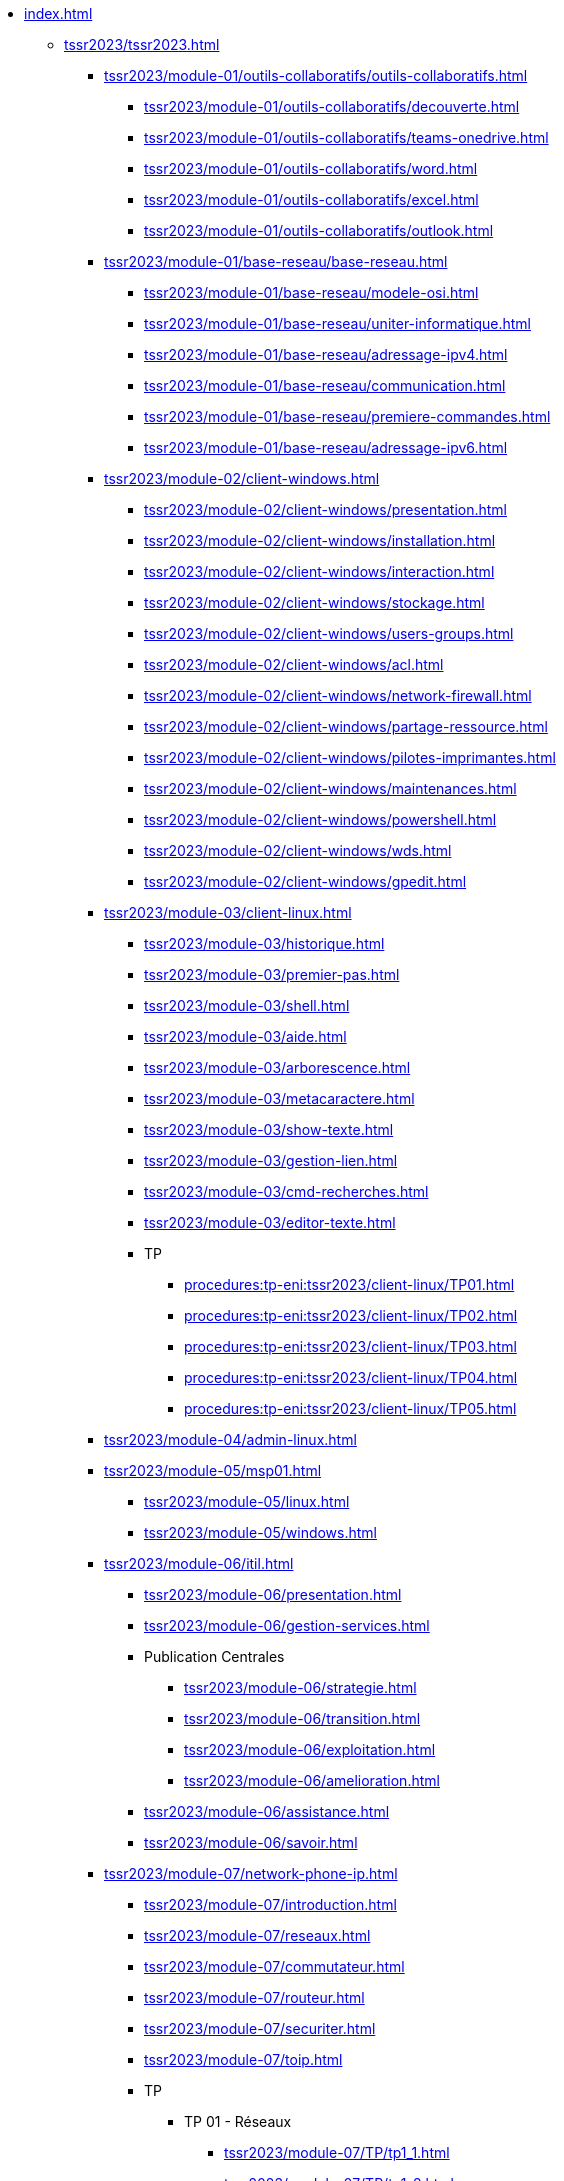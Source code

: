 * xref:index.adoc[]
** xref:tssr2023/tssr2023.adoc[]
*** xref:tssr2023/module-01/outils-collaboratifs/outils-collaboratifs.adoc[]
**** xref:tssr2023/module-01/outils-collaboratifs/decouverte.adoc[]
**** xref:tssr2023/module-01/outils-collaboratifs/teams-onedrive.adoc[]
**** xref:tssr2023/module-01/outils-collaboratifs/word.adoc[]
**** xref:tssr2023/module-01/outils-collaboratifs/excel.adoc[]
**** xref:tssr2023/module-01/outils-collaboratifs/outlook.adoc[]
*** xref:tssr2023/module-01/base-reseau/base-reseau.adoc[]
**** xref:tssr2023/module-01/base-reseau/modele-osi.adoc[]
**** xref:tssr2023/module-01/base-reseau/uniter-informatique.adoc[]
**** xref:tssr2023/module-01/base-reseau/adressage-ipv4.adoc[]
**** xref:tssr2023/module-01/base-reseau/communication.adoc[]
**** xref:tssr2023/module-01/base-reseau/premiere-commandes.adoc[]
**** xref:tssr2023/module-01/base-reseau/adressage-ipv6.adoc[]
*** xref:tssr2023/module-02/client-windows.adoc[]
**** xref:tssr2023/module-02/client-windows/presentation.adoc[]
**** xref:tssr2023/module-02/client-windows/installation.adoc[]
**** xref:tssr2023/module-02/client-windows/interaction.adoc[]
**** xref:tssr2023/module-02/client-windows/stockage.adoc[]
**** xref:tssr2023/module-02/client-windows/users-groups.adoc[]
**** xref:tssr2023/module-02/client-windows/acl.adoc[]
**** xref:tssr2023/module-02/client-windows/network-firewall.adoc[]
**** xref:tssr2023/module-02/client-windows/partage-ressource.adoc[]
**** xref:tssr2023/module-02/client-windows/pilotes-imprimantes.adoc[]
**** xref:tssr2023/module-02/client-windows/maintenances.adoc[]
**** xref:tssr2023/module-02/client-windows/powershell.adoc[]
**** xref:tssr2023/module-02/client-windows/wds.adoc[]
**** xref:tssr2023/module-02/client-windows/gpedit.adoc[]
*** xref:tssr2023/module-03/client-linux.adoc[]
**** xref:tssr2023/module-03/historique.adoc[]
**** xref:tssr2023/module-03/premier-pas.adoc[]
**** xref:tssr2023/module-03/shell.adoc[]
**** xref:tssr2023/module-03/aide.adoc[]
**** xref:tssr2023/module-03/arborescence.adoc[]
**** xref:tssr2023/module-03/metacaractere.adoc[]
**** xref:tssr2023/module-03/show-texte.adoc[]
**** xref:tssr2023/module-03/gestion-lien.adoc[]
**** xref:tssr2023/module-03/cmd-recherches.adoc[]
**** xref:tssr2023/module-03/editor-texte.adoc[]
**** TP
***** xref:procedures:tp-eni:tssr2023/client-linux/TP01.adoc[]
***** xref:procedures:tp-eni:tssr2023/client-linux/TP02.adoc[]
***** xref:procedures:tp-eni:tssr2023/client-linux/TP03.adoc[]
***** xref:procedures:tp-eni:tssr2023/client-linux/TP04.adoc[]
***** xref:procedures:tp-eni:tssr2023/client-linux/TP05.adoc[]
*** xref:tssr2023/module-04/admin-linux.adoc[]
*** xref:tssr2023/module-05/msp01.adoc[]
**** xref:tssr2023/module-05/linux.adoc[]
**** xref:tssr2023/module-05/windows.adoc[]
*** xref:tssr2023/module-06/itil.adoc[]
**** xref:tssr2023/module-06/presentation.adoc[]
**** xref:tssr2023/module-06/gestion-services.adoc[]
**** Publication Centrales
***** xref:tssr2023/module-06/strategie.adoc[]
***** xref:tssr2023/module-06/transition.adoc[]
***** xref:tssr2023/module-06/exploitation.adoc[]
***** xref:tssr2023/module-06/amelioration.adoc[]
**** xref:tssr2023/module-06/assistance.adoc[]
**** xref:tssr2023/module-06/savoir.adoc[]
*** xref:tssr2023/module-07/network-phone-ip.adoc[]
**** xref:tssr2023/module-07/introduction.adoc[]
**** xref:tssr2023/module-07/reseaux.adoc[]
**** xref:tssr2023/module-07/commutateur.adoc[]
**** xref:tssr2023/module-07/routeur.adoc[]
**** xref:tssr2023/module-07/securiter.adoc[]
**** xref:tssr2023/module-07/toip.adoc[]
**** TP
***** TP 01 - Réseaux 
****** xref:tssr2023/module-07/TP/tp1_1.adoc[]
****** xref:tssr2023/module-07/TP/tp1_2.adoc[]
****** xref:tssr2023/module-07/TP/tp1_3.adoc[]
****** xref:tssr2023/module-07/TP/tp1_4.adoc[]
****** xref:tssr2023/module-07/TP/tp1_5.adoc[]
***** TP 02 - Commutateur 
****** xref:tssr2023/module-07/TP/tp2_1.adoc[]
****** xref:tssr2023/module-07/TP/tp2_2.adoc[]
****** xref:tssr2023/module-07/TP/tp2_3.adoc[]
****** xref:tssr2023/module-07/TP/tp2_4.adoc[]
****** xref:tssr2023/module-07/TP/tp2_5.adoc[]
****** xref:tssr2023/module-07/TP/tp2_6.adoc[]
****** xref:tssr2023/module-07/TP/tp2_7.adoc[]
****** xref:tssr2023/module-07/TP/tp2_8.adoc[]
***** TP 03 - Routeur 
****** xref:tssr2023/module-07/TP/tp3_1.adoc[]
****** xref:tssr2023/module-07/TP/tp3_2.adoc[]
****** xref:tssr2023/module-07/TP/tp3_3.adoc[]
****** xref:tssr2023/module-07/TP/tp3_4.adoc[]
****** xref:tssr2023/module-07/TP/tp3_5.adoc[]
****** xref:tssr2023/module-07/TP/tp3_6.adoc[]
*** xref:tssr2023/module-08/index.adoc[]
**** xref:tssr2023/module-08/admin.adoc[]
**** xref:tssr2023/module-08/ad.adoc[]
**** xref:tssr2023/module-08/gpo.adoc[]
**** xref:tssr2023/module-08/routage.adoc[]
**** xref:tssr2023/module-08/dhcp.adoc[]
**** xref:tssr2023/module-08/dns.adoc[]
*** xref:tssr2023/module-09/index.adoc[]
**** xref:tssr2023/module-09/MiseEnOeuvre.adoc[]
**** xref:tssr2023/module-09/adressage.adoc[]
**** xref:tssr2023/module-09/routage.adoc[]
**** xref:tssr2023/module-09/adminDistance.adoc[]
**** xref:tssr2023/module-09/DNS_1.adoc[]
**** xref:tssr2023/module-09/DHCP.adoc[]
**** xref:tssr2023/module-09/DNS_2.adoc[]
**** xref:tssr2023/module-09/Annexe.adoc[]
*** xref:tssr2023/module-11/index.adoc[]